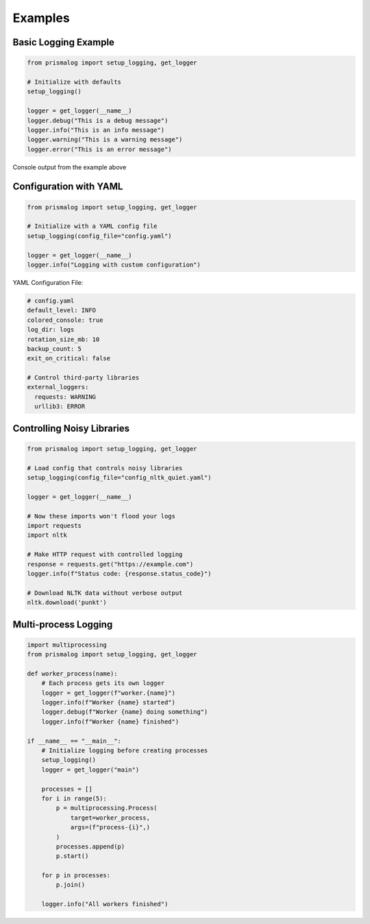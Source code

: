 .. _examples:

Examples
========

Basic Logging Example
---------------------

.. code-block:: python

   from prismalog import setup_logging, get_logger

   # Initialize with defaults
   setup_logging()

   logger = get_logger(__name__)
   logger.debug("This is a debug message")
   logger.info("This is an info message")
   logger.warning("This is a warning message")
   logger.error("This is an error message")

.. figure:: _static/basic_example_output.png
   :alt: Example Output
   :align: center

   Console output from the example above

Configuration with YAML
-----------------------

.. code-block:: python

   from prismalog import setup_logging, get_logger

   # Initialize with a YAML config file
   setup_logging(config_file="config.yaml")

   logger = get_logger(__name__)
   logger.info("Logging with custom configuration")

YAML Configuration File:

.. code-block:: yaml

   # config.yaml
   default_level: INFO
   colored_console: true
   log_dir: logs
   rotation_size_mb: 10
   backup_count: 5
   exit_on_critical: false

   # Control third-party libraries
   external_loggers:
     requests: WARNING
     urllib3: ERROR

.. _controlling-noisy-libraries:

Controlling Noisy Libraries
---------------------------

.. code-block:: python

   from prismalog import setup_logging, get_logger

   # Load config that controls noisy libraries
   setup_logging(config_file="config_nltk_quiet.yaml")

   logger = get_logger(__name__)

   # Now these imports won't flood your logs
   import requests
   import nltk

   # Make HTTP request with controlled logging
   response = requests.get("https://example.com")
   logger.info(f"Status code: {response.status_code}")

   # Download NLTK data without verbose output
   nltk.download('punkt')

.. _multi-process-logging:

Multi-process Logging
---------------------

.. code-block:: python

   import multiprocessing
   from prismalog import setup_logging, get_logger

   def worker_process(name):
       # Each process gets its own logger
       logger = get_logger(f"worker.{name}")
       logger.info(f"Worker {name} started")
       logger.debug(f"Worker {name} doing something")
       logger.info(f"Worker {name} finished")

   if __name__ == "__main__":
       # Initialize logging before creating processes
       setup_logging()
       logger = get_logger("main")

       processes = []
       for i in range(5):
           p = multiprocessing.Process(
               target=worker_process,
               args=(f"process-{i}",)
           )
           processes.append(p)
           p.start()

       for p in processes:
           p.join()

       logger.info("All workers finished")
